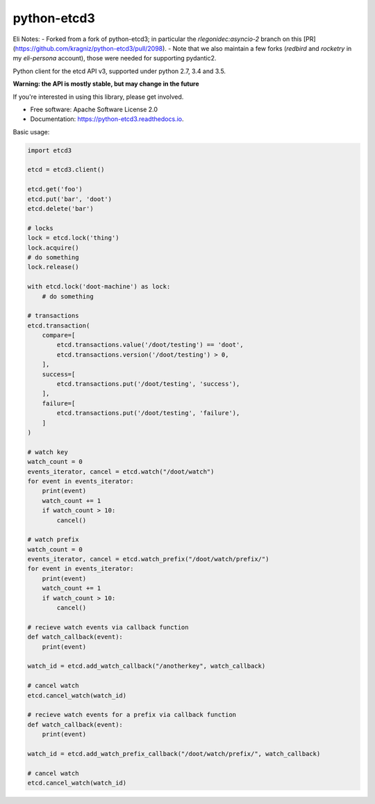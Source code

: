 ============
python-etcd3
============


.. image:: https://img.shields.io/pypi/v/etcd3.svg
        :target: https://pypi.python.org/pypi/etcd3

.. image:: https://img.shields.io/travis/kragniz/python-etcd3.svg
        :target: https://travis-ci.org/kragniz/python-etcd3

.. image:: https://readthedocs.org/projects/python-etcd3/badge/?version=latest
        :target: https://python-etcd3.readthedocs.io/en/latest/?badge=latest
        :alt: Documentation Status

.. image:: https://pyup.io/repos/github/kragniz/python-etcd3/shield.svg
     :target: https://pyup.io/repos/github/kragniz/python-etcd3/
     :alt: Updates

.. image:: https://codecov.io/github/kragniz/python-etcd3/coverage.svg?branch=master
        :target: https://codecov.io/github/kragniz/python-etcd3?branch=master


Eli Notes:
- Forked from a fork of python-etcd3;  in particular the `rlegonidec:asyncio-2` branch on this [PR](https://github.com/kragniz/python-etcd3/pull/2098).
- Note that we also maintain a few forks (`redbird` and `rocketry` in my `eli-persona` account), those were needed for supporting pydantic2.

Python client for the etcd API v3, supported under python 2.7, 3.4 and 3.5.

**Warning: the API is mostly stable, but may change in the future**

If you're interested in using this library, please get involved.

* Free software: Apache Software License 2.0
* Documentation: https://python-etcd3.readthedocs.io.

Basic usage:

.. code-block:: python

    import etcd3

    etcd = etcd3.client()

    etcd.get('foo')
    etcd.put('bar', 'doot')
    etcd.delete('bar')

    # locks
    lock = etcd.lock('thing')
    lock.acquire()
    # do something
    lock.release()

    with etcd.lock('doot-machine') as lock:
        # do something

    # transactions
    etcd.transaction(
        compare=[
            etcd.transactions.value('/doot/testing') == 'doot',
            etcd.transactions.version('/doot/testing') > 0,
        ],
        success=[
            etcd.transactions.put('/doot/testing', 'success'),
        ],
        failure=[
            etcd.transactions.put('/doot/testing', 'failure'),
        ]
    )

    # watch key
    watch_count = 0
    events_iterator, cancel = etcd.watch("/doot/watch")
    for event in events_iterator:
        print(event)
        watch_count += 1
        if watch_count > 10:
            cancel()

    # watch prefix
    watch_count = 0
    events_iterator, cancel = etcd.watch_prefix("/doot/watch/prefix/")
    for event in events_iterator:
        print(event)
        watch_count += 1
        if watch_count > 10:
            cancel()

    # recieve watch events via callback function
    def watch_callback(event):
        print(event)

    watch_id = etcd.add_watch_callback("/anotherkey", watch_callback)

    # cancel watch
    etcd.cancel_watch(watch_id)

    # recieve watch events for a prefix via callback function
    def watch_callback(event):
        print(event)

    watch_id = etcd.add_watch_prefix_callback("/doot/watch/prefix/", watch_callback)

    # cancel watch
    etcd.cancel_watch(watch_id)

